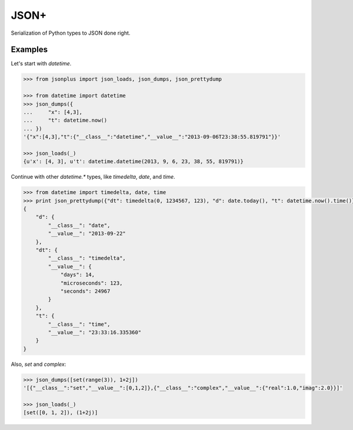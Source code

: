 JSON+
=====

Serialization of Python types to JSON done right.

Examples
--------

Let's start with `datetime`.

.. code-block:: python

    >>> from jsonplus import json_loads, json_dumps, json_prettydump
    
    >>> from datetime import datetime
    >>> json_dumps({
    ...     "x": [4,3],
    ...     "t": datetime.now()
    ... })
    '{"x":[4,3],"t":{"__class__":"datetime","__value__":"2013-09-06T23:38:55.819791"}}'
    
    >>> json_loads(_)
    {u'x': [4, 3], u't': datetime.datetime(2013, 9, 6, 23, 38, 55, 819791)}

Continue with other `datetime.*` types, like `timedelta`, `date`, and `time`.

.. code-block:: python

    >>> from datetime import timedelta, date, time
    >>> print json_prettydump({"dt": timedelta(0, 1234567, 123), "d": date.today(), "t": datetime.now().time()})
    {
        "d": {
            "__class__": "date",
            "__value__": "2013-09-22"
        },
        "dt": {
            "__class__": "timedelta",
            "__value__": {
                "days": 14,
                "microseconds": 123,
                "seconds": 24967
            }
        },
        "t": {
            "__class__": "time",
            "__value__": "23:33:16.335360"
        }
    }

Also, `set` and `complex`:

.. code-block:: python

    >>> json_dumps([set(range(3)), 1+2j])
    '[{"__class__":"set","__value__":[0,1,2]},{"__class__":"complex","__value__":{"real":1.0,"imag":2.0}}]'
    
    >>> json_loads(_)
    [set([0, 1, 2]), (1+2j)]
